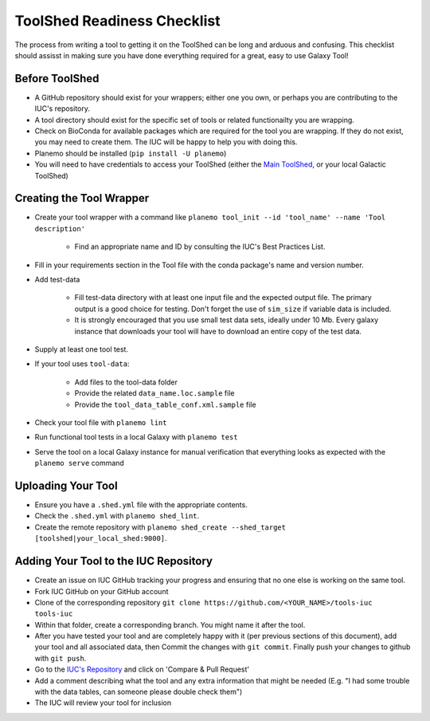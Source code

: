 ToolShed Readiness Checklist
============================

The process from writing a tool to getting it on the ToolShed can be long and
arduous and confusing. This checklist should assisst in making sure you have
done everything required for a great, easy to use Galaxy Tool!

Before ToolShed
---------------

- A GitHub repository should exist for your wrappers; either one you own, or
  perhaps you are contributing to the IUC's repository.
- A tool directory should exist for the specific set of tools or related
  functionailty you are wrapping.
- Check on BioConda for available packages which are required for the tool you
  are wrapping. If they do not exist, you may need to create them. The IUC will
  be happy to help you with doing this.
- Planemo should be installed (``pip install -U planemo``)
- You will need to have credentials to access your ToolShed (either the `Main
  ToolShed <https://toolshed.g2.bx.psu.edu/>`__, or your local Galactic ToolShed)

Creating the Tool Wrapper
-------------------------

- Create your tool wrapper with a command like ``planemo tool_init --id 'tool_name' --name 'Tool description'``

    - Find an appropriate name and ID by consulting the IUC's Best Practices List.

- Fill in your requirements section in the Tool file with the conda package's name and version number.
- Add test-data

    - Fill test-data directory with at least one input file and the expected
      output file. The primary output is a good choice for testing. Don't
      forget the use of ``sim_size`` if variable data is included.
    - It is strongly encouraged that you use small test data sets, ideally
      under 10 Mb. Every galaxy instance that downloads your tool will
      have to download an entire copy of the test data.

- Supply at least one tool test.
- If your tool uses ``tool-data``:

    - Add files to the tool-data folder
    - Provide the related ``data_name.loc.sample`` file
    - Provide the ``tool_data_table_conf.xml.sample`` file

- Check your tool file with ``planemo lint``
- Run functional tool tests in a local Galaxy with ``planemo test``
- Serve the tool on a local Galaxy instance for manual verification that everything looks as expected with the ``planemo serve`` command

Uploading Your Tool
-------------------

- Ensure you have a ``.shed.yml`` file with the appropriate contents.
- Check the ``.shed.yml`` with ``planemo shed_lint``.
- Create the remote repository with ``planemo shed_create --shed_target [toolshed|your_local_shed:9000]``.

Adding Your Tool to the IUC Repository
--------------------------------------

- Create an issue on IUC GitHub tracking your progress and ensuring that no one else is working on the same tool.
- Fork IUC GitHub on your GitHub account
- Clone of the corresponding repository ``git clone https://github.com/<YOUR_NAME>/tools-iuc tools-iuc``
- Within that folder, create a corresponding branch. You might name it after the tool.
- After you have tested your tool and are completely happy with it (per
  previous sections of this document), add your tool and all associated data,
  then Commit the changes with ``git commit``. Finally push your changes
  to github with ``git push``.
- Go to the `IUC's Repository <https://github.com/galaxyproject/tools-iuc>`__ and click on 'Compare & Pull Request'
- Add a comment describing what the tool and any extra information that might
  be needed (E.g. "I had some trouble with the data tables, can someone please
  double check them")
- The IUC will review your tool for inclusion
